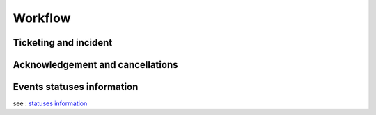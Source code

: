 Workflow
========

Ticketing and incident
----------------------

.. image:: ../../_static/uiv2/ticket_incident_workflow.png

Acknowledgement and cancellations
---------------------------------

.. image:: ../../_static/uiv2/ack_cancel_workflow.png

Events statuses information
---------------------------

see : `statuses information </developper-guide/state-spec.html>`_